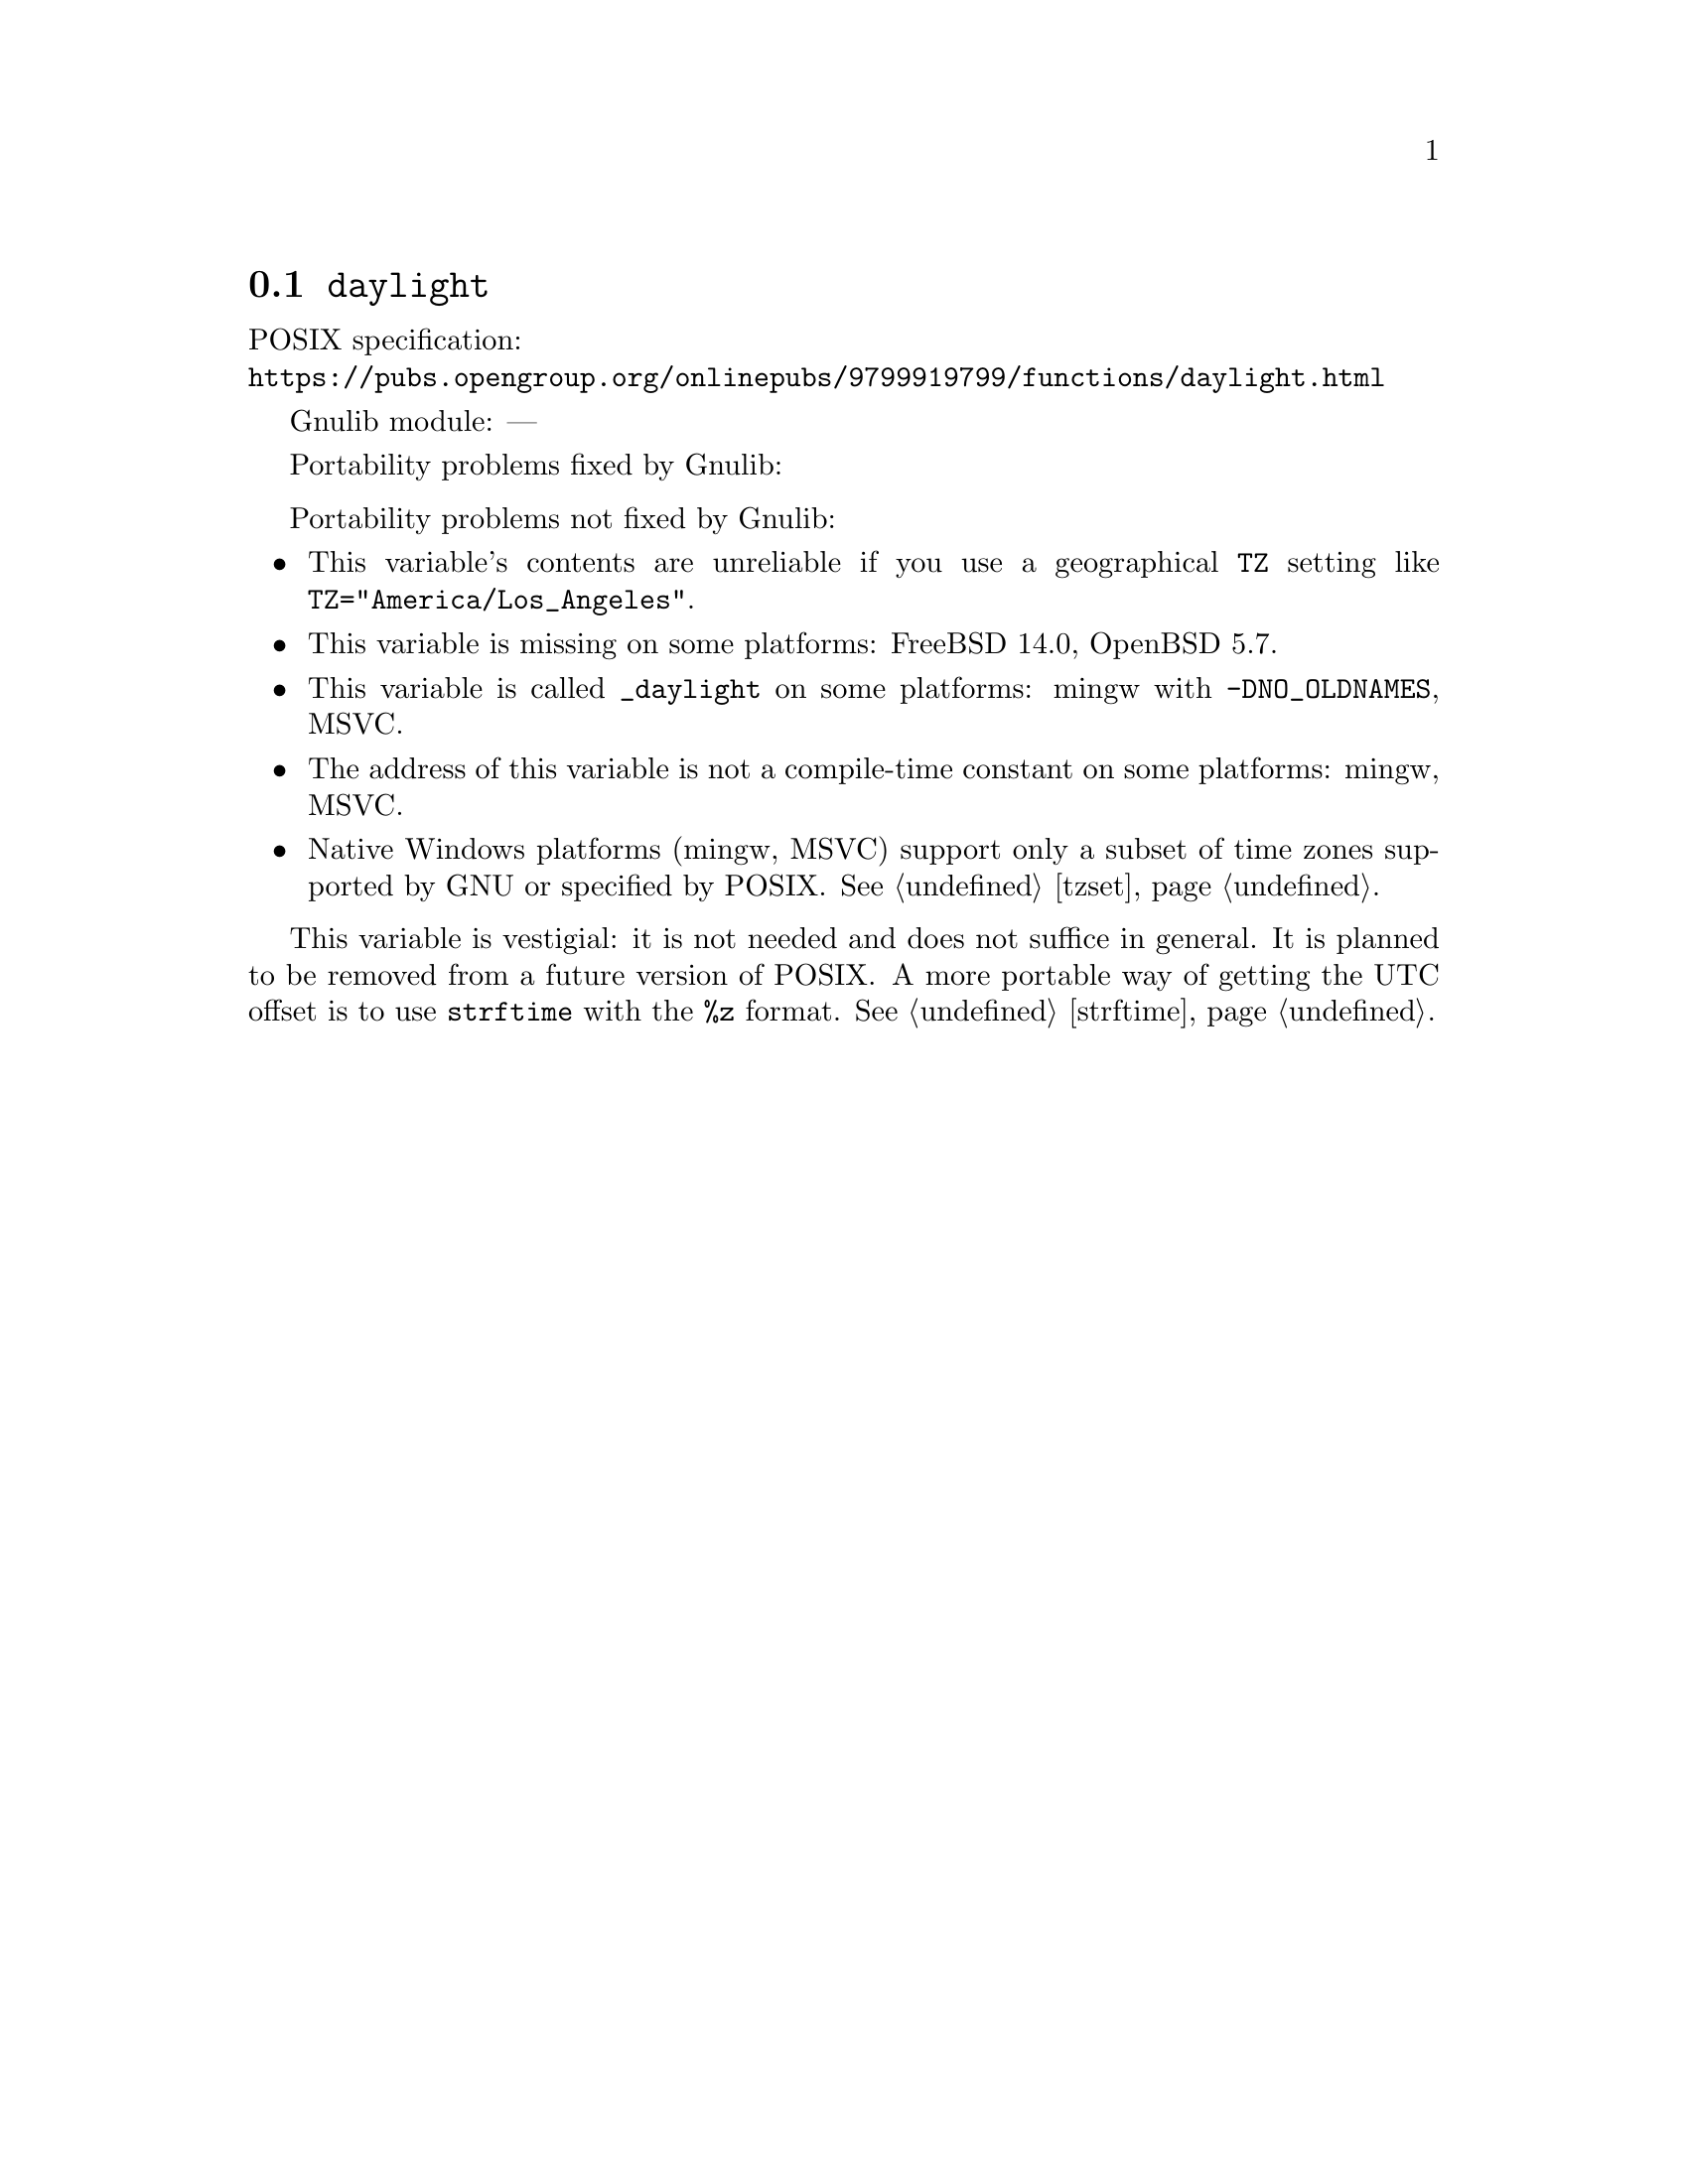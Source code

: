 @node daylight
@section @code{daylight}
@findex daylight

POSIX specification:@* @url{https://pubs.opengroup.org/onlinepubs/9799919799/functions/daylight.html}

Gnulib module: ---

Portability problems fixed by Gnulib:
@itemize
@end itemize

Portability problems not fixed by Gnulib:
@itemize
@item
This variable's contents are unreliable if you use a geographical
@env{TZ} setting like @code{TZ="America/Los_Angeles"}.
@item
This variable is missing on some platforms:
FreeBSD 14.0, OpenBSD 5.7.
@item
This variable is called @code{_daylight} on some platforms:
mingw with @code{-DNO_OLDNAMES}, MSVC.
@item
The address of this variable is not a compile-time constant on some platforms:
mingw, MSVC.
@item
Native Windows platforms (mingw, MSVC) support only a subset of time
zones supported by GNU or specified by POSIX@.  @xref{tzset}.
@end itemize

This variable is vestigial: it is not needed and does not suffice in general.
It is planned to be removed from a future version of POSIX@.
A more portable way of getting the UTC offset is to use
@code{strftime} with the @code{%z} format.  @xref{strftime}.
